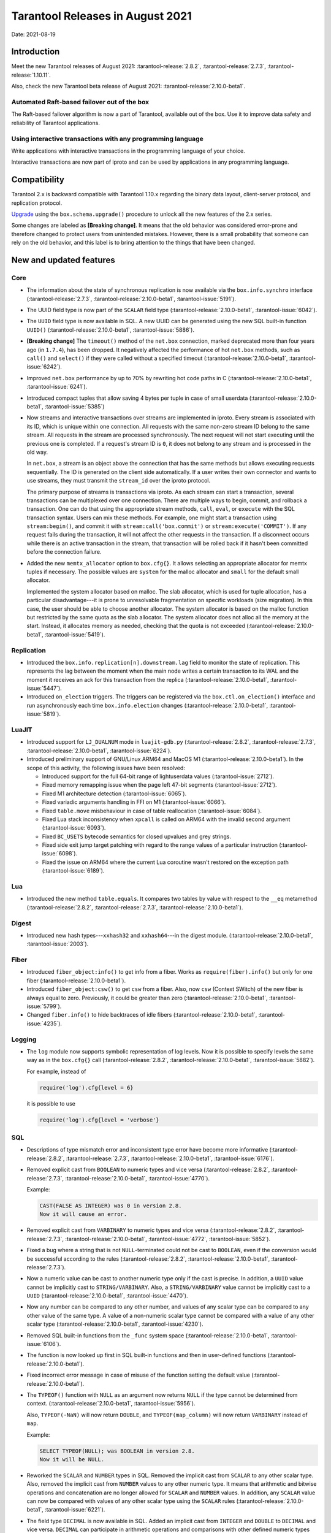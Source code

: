 Tarantool Releases in August 2021
=================================

Date: 2021-08-19

Introduction
------------

Meet the new Tarantool releases of August 2021:
:tarantool-release:`2.8.2`,
:tarantool-release:`2.7.3`,
:tarantool-release:`1.10.11`.

Also, check the new Tarantool beta release of August 2021:
:tarantool-release:`2.10.0-beta1`.

Automated Raft-based failover out of the box
~~~~~~~~~~~~~~~~~~~~~~~~~~~~~~~~~~~~~~~~~~~~

The Raft-based failover algorithm is now a part of Tarantool, available out of the box.
Use it to improve data safety and reliability of Tarantool applications.

Using interactive transactions with any programming language
~~~~~~~~~~~~~~~~~~~~~~~~~~~~~~~~~~~~~~~~~~~~~~~~~~~~~~~~~~~~

Write applications with interactive transactions in the programming language of your choice.

Interactive transactions are now part of iproto
and can be used by applications in any programming language.

Compatibility
-------------

Tarantool 2.x is backward compatible with Tarantool 1.10.x regarding the binary
data layout, client-server protocol, and replication protocol.

`Upgrade <https://www.tarantool.io/en/doc/latest/book/admin/upgrades/>`__
using the ``box.schema.upgrade()`` procedure to unlock all the new
features of the 2.x series.

Some changes are labeled as **[Breaking change]**.
It means that the old behavior was considered error-prone
and therefore changed to protect users from unintended mistakes.
However, there is a small probability that someone can rely on the old behavior,
and this label is to bring attention to the things that have been changed.

New and updated features
------------------------

Core
~~~~


-   The information about the state of synchronous replication is now available via the
    ``box.info.synchro`` interface
    (:tarantool-release:`2.7.3`, :tarantool-release:`2.10.0-beta1`, :tarantool-issue:`5191`).

-   The UUID field type is now part of the ``SCALAR`` field type
    (:tarantool-release:`2.10.0-beta1`, :tarantool-issue:`6042`).

-   The ``UUID`` field type is now available in SQL. A new UUID can be generated
    using the new SQL built-in function ``UUID()``
    (:tarantool-release:`2.10.0-beta1`, :tarantool-issue:`5886`).

-   **[Breaking change]** The ``timeout()`` method of the ``net.box`` connection,
    marked deprecated more than four years ago (in ``1.7.4``), has been dropped.
    It negatively affected the performance of hot ``net.box`` methods, such as ``call()`` and ``select()``
    if they were called without a specified timeout
    (:tarantool-release:`2.10.0-beta1`, :tarantool-issue:`6242`).

-   Improved ``net.box`` performance by up to 70% by rewriting hot code paths in C
    (:tarantool-release:`2.10.0-beta1`, :tarantool-issue:`6241`).

-   Introduced compact tuples that allow saving 4 bytes per tuple in case of small userdata
    (:tarantool-release:`2.10.0-beta1`, :tarantool-issue:`5385`)

-   Now streams and interactive transactions over streams are implemented in iproto.
    Every stream is associated with its ID, which is unique within one connection.
    All requests with the same non-zero stream ID belong to the same stream.
    All requests in the stream are processed synchronously.
    The next request will not start executing until the previous one is completed.
    If a request's stream ID is ``0``, it does not belong to any stream and is processed in the old way.

    In ``net.box``, a stream is an object above the connection that has the same methods
    but allows executing requests sequentially. The ID is generated on the client side automatically.
    If a user writes their own connector and wants to use streams, they must transmit the ``stream_id`` over the iproto protocol.

    The primary purpose of streams is transactions via iproto.
    As each stream can start a transaction, several transactions can be multiplexed over one connection.
    There are multiple ways to begin, commit, and rollback a transaction.
    One can do that using the appropriate stream methods, ``call``, ``eval``,
    or ``execute`` with the SQL transaction syntax. Users can mix these methods.
    For example, one might start a transaction using ``stream:begin()``,
    and commit it with ``stream:call('box.commit')`` or ``stream:execute('COMMIT')``.
    If any request fails during the transaction, it will not affect the other requests in the transaction.
    If a disconnect occurs while there is an active transaction in the stream,
    that transaction will be rolled back if it hasn't been committed before the connection failure.

-   Added the new ``memtx_allocator`` option to ``box.cfg{}``.
    It allows selecting an appropriate allocator for memtx tuples if necessary.
    The possible values are ``system`` for the malloc allocator and ``small`` for the default small allocator.

    Implemented the system allocator based on malloc. The slab allocator, which is used for tuple allocation,
    has a particular disadvantage---it is prone to unresolvable fragmentation on specific workloads (size migration).
    In this case, the user should be able to choose another allocator.
    The system allocator is based on the malloc function but restricted by the same quota as the slab allocator.
    The system allocator does not alloc all the memory at the start. Instead, it allocates memory as needed,
    checking that the quota is not exceeded
    (:tarantool-release:`2.10.0-beta1`, :tarantool-issue:`5419`).

Replication
~~~~~~~~~~~

-   Introduced the ``box.info.replication[n].downstream.lag`` field to monitor the state of replication.
    This represents the lag between the moment when the main node writes a certain transaction to its WAL
    and the moment it receives an ack for this transaction from the replica
    (:tarantool-release:`2.10.0-beta1`, :tarantool-issue:`5447`).

-   Introduced ``on_election`` triggers. The triggers can be registered via the ``box.ctl.on_election()`` interface
    and run asynchronously each time ``box.info.election`` changes
    (:tarantool-release:`2.10.0-beta1`, :tarantool-issue:`5819`).


LuaJIT
~~~~~~

-   Introduced support for ``LJ_DUALNUM`` mode in ``luajit-gdb.py``
    (:tarantool-release:`2.8.2`, :tarantool-release:`2.7.3`,
    :tarantool-release:`2.10.0-beta1`, :tarantool-issue:`6224`).

-   Introduced preliminary support of GNU/Linux ARM64 and MacOS M1 (:tarantool-release:`2.10.0-beta1`).
    In the scope of this activity, the following issues have been resolved:

    *   Introduced support for the full 64-bit range of lightuserdata values (:tarantool-issue:`2712`).

    *   Fixed memory remapping issue when the page left 47-bit segments (:tarantool-issue:`2712`).

    *   Fixed M1 architecture detection (:tarantool-issue:`6065`).

    *   Fixed variadic arguments handling in FFI on M1 (:tarantool-issue:`6066`).

    *   Fixed ``table.move`` misbehaviour in case of table reallocation (:tarantool-issue:`6084`).

    *   Fixed Lua stack inconsistency when ``xpcall`` is called on ARM64 with the invalid second argument
        (:tarantool-issue:`6093`).

    *   Fixed ``BC_USETS`` bytecode semantics for closed upvalues and grey strings.

    *   Fixed side exit jump target patching with regard to the range values of a particular instruction
        (:tarantool-issue:`6098`).

    *   Fixed the issue on ARM64 where the current Lua coroutine wasn't restored on the exception path
        (:tarantool-issue:`6189`).

Lua
~~~

-   Introduced the new method ``table.equals``. It compares two tables by value with
    respect to the ``__eq`` metamethod
    (:tarantool-release:`2.8.2`, :tarantool-release:`2.7.3`, :tarantool-release:`2.10.0-beta1`).

Digest
~~~~~~

-   Introduced new hash types---``xxhash32`` and ``xxhash64``---in the digest module.
    (:tarantool-release:`2.10.0-beta1`, :tarantool-issue:`2003`).

Fiber
~~~~~

-   Introduced ``fiber_object:info()`` to get info from a fiber.
    Works as ``require(fiber).info()`` but only for one fiber
    (:tarantool-release:`2.10.0-beta1`).

-   Introduced ``fiber_object:csw()`` to get ``csw`` from a fiber.
    Also, now ``csw`` (Context SWitch) of the new fiber is always equal to zero.
    Previously, it could be greater than zero
    (:tarantool-release:`2.10.0-beta1`, :tarantool-issue:`5799`).

-   Changed ``fiber.info()`` to hide backtraces of idle fibers
    (:tarantool-release:`2.10.0-beta1`, :tarantool-issue:`4235`).

Logging
~~~~~~~

-   The ``log`` module now supports symbolic representation of log levels.
    Now it is possible to specify levels the same way as in
    the ``box.cfg{}`` call
    (:tarantool-release:`2.8.2`, :tarantool-release:`2.10.0-beta1`, :tarantool-issue:`5882`).

    For example, instead of

    ..  code-block:: lua

        require('log').cfg{level = 6}

    it is possible to use

    ..  code-block:: lua
        
        require('log').cfg{level = 'verbose'}

SQL
~~~

-   Descriptions of type mismatch error and inconsistent type error have
    become more informative
    (:tarantool-release:`2.8.2`, :tarantool-release:`2.7.3`,
    :tarantool-release:`2.10.0-beta1`, :tarantool-issue:`6176`).

-   Removed explicit cast from ``BOOLEAN`` to numeric types and vice
    versa
    (:tarantool-release:`2.8.2`, :tarantool-release:`2.7.3`,
    :tarantool-release:`2.10.0-beta1`, :tarantool-issue:`4770`).

    Example:

    ..  code-block:: none

        CAST(FALSE AS INTEGER) was 0 in version 2.8.
        Now it will cause an error.

-   Removed explicit cast from ``VARBINARY`` to numeric types and vice
    versa
    (:tarantool-release:`2.8.2`, :tarantool-release:`2.7.3`,
    :tarantool-release:`2.10.0-beta1`, :tarantool-issue:`4772`, :tarantool-issue:`5852`).

-   Fixed a bug where a string that is not ``NULL``-terminated
    could not be cast to ``BOOLEAN``, even if the conversion would be
    successful according to the rules
    (:tarantool-release:`2.8.2`, :tarantool-release:`2.10.0-beta1`, :tarantool-release:`2.7.3`).

-   Now a numeric value can be cast to another numeric type only if the cast is precise.
    In addition, a ``UUID`` value cannot be implicitly cast to ``STRING/VARBINARY``.
    Also, a ``STRING/VARBINARY`` value cannot be implicitly cast to a ``UUID``
    (:tarantool-release:`2.10.0-beta1`, :tarantool-issue:`4470`).

-   Now any number can be compared to any other number, and values of any scalar type
    can be compared to any other value of the same type.
    A value of a non-numeric scalar type cannot be compared with a value of any other scalar type
    (:tarantool-release:`2.10.0-beta1`, :tarantool-issue:`4230`).

-   Removed SQL built-in functions from the ``_func`` system space
    (:tarantool-release:`2.10.0-beta1`, :tarantool-issue:`6106`).

-   The function is now looked up first in SQL built-in functions and then in user-defined functions
    (:tarantool-release:`2.10.0-beta1`).

-   Fixed incorrect error message in case of misuse of the function setting the default value
    (:tarantool-release:`2.10.0-beta1`).

-   The ``TYPEOF()`` function with ``NULL`` as an argument now returns ``NULL``
    if the type cannot be determined from context.
    (:tarantool-release:`2.10.0-beta1`, :tarantool-issue:`5956`).

    Also, ``TYPEOF(-NaN)`` will now return ``DOUBLE``,
    and ``TYPEOF(map_column)`` will now return ``VARBINARY`` instead of ``map``.

    Example:

    ..  code-block:: none

        SELECT TYPEOF(NULL); was BOOLEAN in version 2.8.
        Now it will be NULL.


-   Reworked the ``SCALAR`` and ``NUMBER`` types in SQL.
    Removed the implicit cast from ``SCALAR`` to any other scalar type.
    Also, removed the implicit cast from ``NUMBER`` values to any other numeric type.
    It means that arithmetic and bitwise operations and concatenation are no longer allowed
    for ``SCALAR`` and ``NUMBER`` values. In addition, any ``SCALAR`` value can now be compared with values
    of any other scalar type using the ``SCALAR`` rules
    (:tarantool-release:`2.10.0-beta1`, :tarantool-issue:`6221`).

-   The field type ``DECIMAL`` is now available in SQL.
    Added an implicit cast from ``INTEGER`` and ``DOUBLE`` to ``DECIMAL`` and vice versa.
    ``DECIMAL`` can participate in arithmetic operations and comparisons with other defined numeric types
    (:tarantool-release:`2.10.0-beta1`, :tarantool-issue:`4415`).

-   **[Breaking change]** The argument types of SQL built-in functions are now checked in most cases during parsing.
    In addition, the number of arguments is now always checked during parsing
    (:tarantool-release:`2.10.0-beta1`, :tarantool-issue:`6105`).

-   **[Breaking change]** for the ``NUMBER`` data type  (:tarantool-release:`2.10.0-beta1`).
    Arithmetic (``+ * - / % & | ~``) operations and bit-shift operations (``>> <<``) are now illegal.

    Example:

    ..  code-block:: none

        SELECT number_column + 1 was legal in version 2.8.
        Now it will cause an error.


-   **[Breaking change]** for the ``SCALAR`` data type  (:tarantool-release:`2.10.0-beta1`).
    Arithmetic (``+ * - / % & | ~``) operations and bit-shift operations (``>> <<``) are now illegal.
    Concatenation (``||``) operations are now illegal.
    Values in ``SCALAR`` columns now have data type ``SCALAR``, not the value's data type.

    Example:

    ..  code-block:: none

        TYPEOF(CAST(1 AS SCALAR)) was INTEGER in version 2.8.
        Now it will be SCALAR.

-   **[Breaking change]**: Arithmetic operators must now have numeric operands.
    String operands are illegal.

    Example:

    ..  code-block:: none

        SELECT 1 + '1' was 2 in version 2.8.
        Now it will cause an error.


-   **[Breaking change]** in operations on SCALAR columns.
    Since the type of a value no longer determines whether an operation is valid,
    comparisons and functions that require a specific type no longer work.

    Example:

    ..  code-block:: none

        if table T has only one row with a scalar column containing 'a':
        UPPER(scalar_column) was 'A' in version 2.8.
        Now it will cause an error.


-   **[Breaking change]** for the ``HEX()`` function (:tarantool-release:`2.10.0-beta1`).
    ``STRING`` arguments are no longer acceptable; only ``VARBINARY`` arguments are allowed.

    Example:

    ..  code-block:: none

        HEX('a') was '41' in version 2.8.
        Now it will cause an error.

-   **[Breaking change]** for the ``POSITION()`` function (:tarantool-release:`2.10.0-beta1`).
    ``VARBINARY`` arguments are no longer acceptable; only ``STRING`` arguments are allowed.

    Example:

    ..  code-block:: none

        POSITION(X'41',X'41') was 1 in version 2.8.
        Now it will cause an error.


Luarocks
~~~~~~~~

-   Set ``FORCE_CONFIG=false`` for luarocks config to allow loading project-side ``.rocks/config-5.1.lua``
    (:tarantool-release:`2.10.0-beta1`).

Build
~~~~~

-   Fedora 34 builds are now supported
    (:tarantool-release:`2.8.2`,
    :tarantool-release:`2.10.0-beta1`, :tarantool-issue:`6074`).

-   Fedora 28 and 29 builds are no longer supported.

Bugs fixed
----------

Core
~~~~

-   **[Breaking change]** ``fiber.wakeup()`` in Lua and
    ``fiber_wakeup()`` in C became NOP on the currently running fiber.
    Previously they allowed “ignoring” the next yield or sleep, which
    resulted in unexpected erroneous wake-ups. Calling these functions
    right before ``fiber.create()`` in Lua or ``fiber_start()`` in C
    could lead to a crash (in debug build) or undefined behaviour (in
    release build) (:tarantool-issue:`6043`).
    
    There was a single use case for the previous behaviour: rescheduling
    in the same event loop iteration, which is not the same as
    ``fiber.sleep(0)`` in Lua and ``fiber_sleep(0)`` in C. It could be
    done in the following way:
    
    in C:
    
    ..  code:: c
    
        fiber_wakeup(fiber_self());
        fiber_yield();

    and in Lua:

    ..  code:: lua

        fiber.self():wakeup()
        fiber.yield()

    To get the same effect in C, one can now use ``fiber_reschedule()``.
    In Lua, it is now impossible to reschedule the current fiber directly
    in the same event loop iteration. One can reschedule self
    through a second fiber, but it is strongly discouraged:

    ..  code:: lua
    
        -- do not use this code
        local self = fiber.self()
        fiber.new(function() self:wakeup() end)
        fiber.sleep(0)

-   Fixed memory leak on ``box.on_commit()`` and
    ``box.on_rollback()`` (:tarantool-issue:`6025`).

-   ``fiber_join()`` now checks if the argument is a joinable fiber.
    The absence of this check could lead to unpredictable results. Note that
    the change affects the C level only; in the Lua interface, ``fiber:join()``
    protection is already enabled
    (:tarantool-release:`2.8.2`, :tarantool-release:`2.10.0-beta1`, :tarantool-release:`2.7.3`).

-   Now Tarantool yields when it scans ``.xlog`` files for the latest
    applied vclock and finds the right place to
    start recovering from. It means that the instance becomes responsive
    right after the ``box.cfg`` call even if an empty ``.xlog`` was not
    created on the previous exit.

    This fix also prevents the relay from timing out when a freshly subscribed
    replica needs rows from the end of a relatively long (hundreds of
    MBs) ``.xlog`` file
    (:tarantool-release:`2.8.2`, :tarantool-release:`2.7.3`, :tarantool-release:`2.10.0-beta1`, :tarantool-issue:`5979`).

-   The counter in ``N rows processed`` log messages no longer
    resets on each newly recovered ``xlog``
    (:tarantool-release:`2.8.2`, :tarantool-release:`2.7.3`, :tarantool-release:`2.10.0-beta1`).

-   Fixed wrong type specification when printing fiber state change.
    It could lead to negative fiber IDs in the logs
    (:tarantool-release:`2.10.0-beta1`, :tarantool-issue:`5846`).

    For example,

    ..  code-block:: none

        main/-244760339/cartridge.failover.task I> Instance state changed

    instead of proper

    ..  code-block:: none

        main/4050206957/cartridge.failover.task I> Instance state changed


-   Fiber IDs are now to monotonically increasing unsigned 8-byte integers, so
    there is no ID wrapping anymore. It allows detecting fiber precedence by ID
    (:tarantool-release:`2.10.0-beta1`, :tarantool-issue:`5846`).

-   Fixed a crash in JSON update on tuple/space, where the update included
    two or more operations that accessed fields in reversed order and
    these fields didn’t exist. Example:
    ``box.tuple.new({1}):update({{'=', 4, 4}, {'=', 3, 3}})``
    (:tarantool-release:`2.8.2`, :tarantool-release:`2.10.0-beta1`, :tarantool-issue:`6069`).

-   Fixed invalid results of the ``json`` module’s ``encode``
    function when it was used from the Lua garbage collector. For
    example, this could happen in functions used as ``ffi.gc()``
    (:tarantool-issue:`6050`).

-   Added a check for user input of the number of iproto threads: value
    must be greater than zero and less than or equal to 1000
    (:tarantool-release:`2.8.2`, :tarantool-release:`2.10.0-beta1`, :tarantool-issue:`6005`).

-   Changing a listed address can no longer cause iproto threads to close
    the same socket several times
    (:tarantool-release:`2.8.2`, :tarantool-release:`2.10.0-beta1`)

-   Tarantool now always removes the Unix socket correctly when it exits
    (:tarantool-release:`2.8.2`).

-   Simultaneously updating a key in different transactions
    does not longer result in a MVCC crash
    (:tarantool-release:`2.8.2`, :tarantool-release:`2.7.3`, :tarantool-release:`2.10.0-beta1`, :tarantool-issue:`6131`).

-   Fixed a bug where memtx MVCC crashed during reading uncommitted DDL
    (:tarantool-release:`2.8.2`, :tarantool-release:`2.7.3`, :tarantool-release:`2.10.0-beta1`, :tarantool-issue:`5515`).

-   Fixed a bug where memtx MVCC crashed if an index was created in the
    transaction thread
    (:tarantool-release:`2.8.2`, :tarantool-release:`2.7.3`, :tarantool-release:`2.10.0-beta1`, :tarantool-issue:`6137`).

-   Fixed a MVCC segmentation fault that arose
    when updating the entire space concurrently
    (:tarantool-release:`2.8.2`, :tarantool-release:`2.7.3`, :tarantool-release:`2.10.0-beta1`, :tarantool-issue:`5892`).

-   Fixed a bug with failed assertion after a stress update of the same
    key
    (:tarantool-release:`2.8.2`, :tarantool-release:`2.7.3`, :tarantool-release:`2.10.0-beta1`, :tarantool-issue:`6193`).

-   Fixed a crash where ``box.snapshot`` could be called during an incomplete
    transaction
    (:tarantool-release:`2.8.2`, :tarantool-release:`2.7.3`, :tarantool-release:`2.10.0-beta1`, :tarantool-issue:`6229`).

-   Fixed console client connection failure in case of request timeout
    (:tarantool-issue:`6249`).

-   Added a missing broadcast to ``net.box.future:discard()`` so that now
    fibers waiting for a request result wake up when the request is
    discarded (:tarantool-issue:`6250`).

-   ``box.info.uuid``, ``box.info.cluster.uuid``, and
    ``tostring(decimal)`` with any decimal number in Lua could sometimes
    return garbage if there were ``__gc`` handlers in the user’s code
    (:tarantool-release:`2.8.2`, :tarantool-release:`2.7.3`, :tarantool-issue:`6259`).

-   Fixed an error message that appeared in a particular case during
    MVCC operation (:tarantool-issue:`6247`).

-   Fixed a repeatable read violation after delete
    (:tarantool-release:`2.8.2`, :tarantool-release:`2.7.3`, :tarantool-release:`2.10.0-beta1`, :tarantool-issue:`6206`).

-   Fixed a bug where the MVCC engine didn't track the ``select{}`` hash
    (:tarantool-release:`2.8.2`, :tarantool-release:`2.7.3`, :tarantool-release:`2.10.0-beta1`, :tarantool-issue:`6040`).

-   Fixed a crash in MVCC after a drop of space with several indexes
    (:tarantool-release:`2.8.2`, :tarantool-release:`2.7.3`, :tarantool-release:`2.10.0-beta1`, :tarantool-issue:`6274`).

-   Fixed a bug where the GC could leave tuples in secondary indexes
    (:tarantool-release:`2.8.2`, :tarantool-release:`2.7.3`, :tarantool-release:`2.10.0-beta1`, :tarantool-issue:`6234`).

-   Disallow yields after DDL operations in MVCC mode. It fixes a crash
    that took place when several transactions referred to system spaces
    (:tarantool-release:`2.8.2`, :tarantool-release:`2.7.3`, :tarantool-release:`2.10.0-beta1`, :tarantool-issue:`5998`).

-   Fixed a bug in MVCC that happened on rollback after a DDL operation
    (:tarantool-release:`2.8.2`, :tarantool-release:`2.7.3`, :tarantool-release:`2.10.0-beta1`, :tarantool-issue:`5998`).

-   Fixed a bug where rollback resulted in unserializable behavior
    (:tarantool-release:`2.8.2`, :tarantool-release:`2.7.3`, :tarantool-release:`2.10.0-beta1`, :tarantool-issue:`6325`).

Vinyl
~~~~~

-   Fixed possible keys divergence during secondary index build, which
    might lead to missing tuples
    (:tarantool-release:`2.8.2`, :tarantool-release:`2.7.3`,
    :tarantool-release:`2.10.0-beta1`, :tarantool-issue:`6045`).

-   Fixed the race between Vinyl garbage collection and compaction that
    resulted in a broken vylog and recovery failure
    (:tarantool-release:`2.8.2`, :tarantool-release:`2.7.3`,
    :tarantool-release:`2.10.0-beta1`, :tarantool-issue:`5436`).

Replication
~~~~~~~~~~~

-   Fixed the use after free in the relay thread when using elections
    (:tarantool-release:`2.8.2`, :tarantool-release:`2.7.3`,
    :tarantool-release:`2.10.0-beta1`, :tarantool-issue:`6031`).

-   Fixed a possible crash when a synchronous transaction was followed by
    an asynchronous transaction right when its confirmation was being
    written
    (:tarantool-release:`2.8.2`, :tarantool-release:`2.7.3`,
    :tarantool-release:`2.10.0-beta1`, :tarantool-issue:`6057`).

-   Fixed an error where a replica, while attempting to subscribe to a foreign
    cluster with a different replicaset UUID, didn’t notice it is impossible
    and instead became stuck in an infinite retry loop printing
    a ``TOO_EARLY_SUBSCRIBE`` error
    (:tarantool-release:`2.8.2`, :tarantool-release:`2.7.3`,
    :tarantool-release:`2.10.0-beta1`, :tarantool-issue:`6094`).

-   Fixed an error where a replica, while attempting to join a cluster with
    exclusively read-only replicas available, just booted its own replicaset,
    instead of failing or retrying. Now it fails with
    an error about the other nodes being read-only so they can’t register
    the new replica
    (:tarantool-release:`2.8.2`, :tarantool-release:`2.7.3`,
    :tarantool-release:`2.10.0-beta1`, :tarantool-issue:`5613`).

-   Fixed error reporting associated with transactions
    received from remote instances via replication.
    Any error raised while such a transaction was being applied was always reported as
    ``Failed to write to disk`` regardless of what really happened. Now the
    correct error is shown. For example, ``Out of memory``, or
    ``Transaction has been aborted by conflict``, and so on
    (:tarantool-release:`2.8.2`, :tarantool-release:`2.7.3`,
    :tarantool-release:`2.10.0-beta1`, :tarantool-issue:`6027`).

-   Fixed replication occasionally stopping with ``ER_INVALID_MSGPACK``
    when the replica is under high load (:tarantool-issue:`4040`).

-   Fixed a cluster sometimes being unable to bootstrap if it contains
    nodes with ``election_mode`` set to ``manual`` or ``voter``
    (:tarantool-release:`2.8.2`, :tarantool-release:`2.7.3`,
    :tarantool-release:`2.10.0-beta1`, :tarantool-issue:`6018`).

-   Fixed a possible crash when ``box.ctl.promote()`` was called in a
    cluster with more than three instances. The crash happened in the debug build.
    In the release build, it could lead to undefined behaviour. It was likely to happen
    if a new node was added shortly before the promotion
    (:tarantool-release:`2.8.2`, :tarantool-release:`2.7.3`,
    :tarantool-release:`2.10.0-beta1`, :tarantool-issue:`5430`).

-   Fixed a rare error appearing when MVCC
    (``box.cfg.memtx_use_mvcc_engine``) was enabled and more than one
    replica joined the cluster. The join could fail with the error
    ``"ER_TUPLE_FOUND: Duplicate key exists in unique index 'primary' in space '_cluster'"``.
    The same could happen at the bootstrap of a cluster having more than three nodes
    (:tarantool-release:`2.8.2`, :tarantool-release:`2.7.3`,
    :tarantool-release:`2.10.0-beta1`, :tarantool-issue:`5601`).

Raft
~~~~

-   Fixed a rare crash with leader election enabled (any mode except
    ``off``), which could happen if a leader resigned from its role while
    another node was writing something elections-related to WAL.
    The crash was in the debug build, and in the release
    build it would lead to undefined behaviour
    (:tarantool-release:`2.8.2`, :tarantool-release:`2.7.3`,
    :tarantool-release:`2.10.0-beta1`, :tarantool-issue:`6129`).

-   Fixed an error where a new replica in a Raft cluster tried to join
    from a follower instead of a leader and failed with the error
    ``ER_READONLY`` (:tarantool-release:`2.8.2`, :tarantool-release:`2.7.3`,
    :tarantool-release:`2.10.0-beta1`, :tarantool-issue:`6127`).

..  _luajit-1:

LuaJIT
~~~~~~

-   Fixed optimization for single-char strings in the ``IR_BUFPUT`` assembly
    routine.

-   Fixed slots alignment in the ``lj-stack`` command output when ``LJ_GC64``
    is enabled (:tarantool-issue:`5876`).

-   Fixed dummy frame unwinding in the ``lj-stack`` command.

-   Fixed detection of inconsistent renames even in the presence of sunk
    values (:tarantool-issue:`4252`, :tarantool-issue:`5049`, :tarantool-issue:`5118`).

-   Fixed the VM register allocation order provided by LuaJIT frontend in case
    of ``BC_ISGE`` and ``BC_ISGT`` (:tarantool-issue:`6227`).

..  _lua-1:

Lua
~~~

-   Fixed a bug where multibyte characters broke ``space:fselect()`` output
    (:tarantool-release:`2.10.0-beta1`).

-   When an error occurs during encoding call results, the auxiliary
    lightuserdata value is not removed from the main Lua coroutine stack.
    Before the fix, it led to undefined behaviour during the next
    usage of this Lua coroutine (:tarantool-issue:`4617`).

-   Fixed a Lua C API misuse when the error is raised during call results
    encoding in an unprotected coroutine and expected to be caught in a
    different, protected coroutine (:tarantool-issue:`6248`).

Triggers
^^^^^^^^

-   Fixed a possible crash in case trigger removes itself. Fixed a
    possible crash in case someone destroys a trigger when it
    yields (:tarantool-issue:`6266`).

..  _sql-1:

SQL
~~~

-   User-defined functions can now return a VARBINARY result to SQL
    (:tarantool-release:`2.8.2`, :tarantool-release:`2.7.3`,
    :tarantool-release:`2.10.0-beta1`, :tarantool-issue:`6024`).

-   Fixed assert when a DOUBLE value greater than -1.0 and less
    than 0.0 is cast to INTEGER and UNSIGNED
    (:tarantool-release:`2.8.2`, :tarantool-release:`2.7.3`,
    :tarantool-release:`2.10.0-beta1`, :tarantool-issue:`6225`).

-   Removed spontaneous conversion from INTEGER to DOUBLE in a field of the
    NUMBER type
    (:tarantool-release:`2.8.2`, :tarantool-release:`2.7.3`,
    :tarantool-release:`2.10.0-beta1`, :tarantool-issue:`5335`).

-   All arithmetic operations can now accept numeric values only
    (:tarantool-release:`2.8.2`, :tarantool-release:`2.7.3`,
    :tarantool-release:`2.10.0-beta1`, :tarantool-issue:`5756`).

-   Now ``QUOTE()`` returns the argument if the argument is DOUBLE, which is the same behavior as
    with other numeric types.
    For types different from numeric, the function returns a STRING
    (:tarantool-release:`2.10.0-beta1`, :tarantool-issue:`6239`).

-   The ``TRIM()`` function now does not lose collation
    when executed with the keywords BOTH, LEADING, or TRAILING
    (:tarantool-release:`2.10.0-beta1`, :tarantool-issue:`6299`).

MVCC
~~~~

-   Fixed MVCC interaction with ephemeral spaces: TX manager now ignores them
    (:tarantool-release:`2.8.2`,
    :tarantool-release:`2.10.0-beta1`, :tarantool-issue:`6095`).

-   Fixed loss of tuples after a conflict exception
    (:tarantool-release:`2.8.2`,
    :tarantool-release:`2.10.0-beta1`, :tarantool-issue:`6132`).

-   Fixed a segfault during update/delete of the same tuple
    (:tarantool-release:`2.8.2`,
    :tarantool-release:`2.10.0-beta1`, :tarantool-issue:`6021`).


